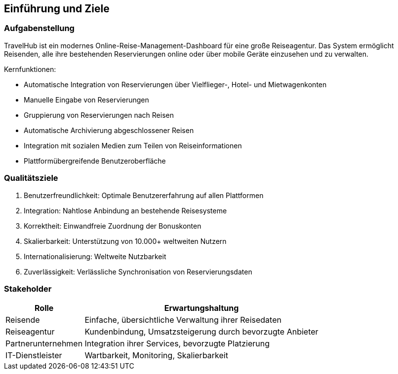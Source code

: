 ifndef::imagesdir[:imagesdir: ../images]

[[section-introduction-and-goals]]
==	Einführung und Ziele

=== Aufgabenstellung

TravelHub ist ein modernes Online-Reise-Management-Dashboard für eine große Reiseagentur. Das System ermöglicht Reisenden, alle ihre bestehenden Reservierungen online oder über mobile Geräte einzusehen und zu verwalten.

Kernfunktionen:

* Automatische Integration von Reservierungen über Vielflieger-, Hotel- und Mietwagenkonten
* Manuelle Eingabe von Reservierungen
* Gruppierung von Reservierungen nach Reisen
* Automatische Archivierung abgeschlossener Reisen
* Integration mit sozialen Medien zum Teilen von Reiseinformationen
* Plattformübergreifende Benutzeroberfläche

=== Qualitätsziele

. Benutzerfreundlichkeit: Optimale Benutzererfahrung auf allen Plattformen
. Integration: Nahtlose Anbindung an bestehende Reisesysteme
. Korrektheit: Einwandfreie Zuordnung der Bonuskonten
. Skalierbarkeit: Unterstützung von 10.000+ weltweiten Nutzern
. Internationalisierung: Weltweite Nutzbarkeit
. Zuverlässigkeit: Verlässliche Synchronisation von Reservierungsdaten

=== Stakeholder

[cols="1,3" options="header"]
|===
| Rolle | Erwartungshaltung
| Reisende | Einfache, übersichtliche Verwaltung ihrer Reisedaten
| Reiseagentur | Kundenbindung, Umsatzsteigerung durch bevorzugte Anbieter 
| Partnerunternehmen | Integration ihrer Services, bevorzugte Platzierung 
| IT-Dienstleister | Wartbarkeit, Monitoring, Skalierbarkeit
|===
